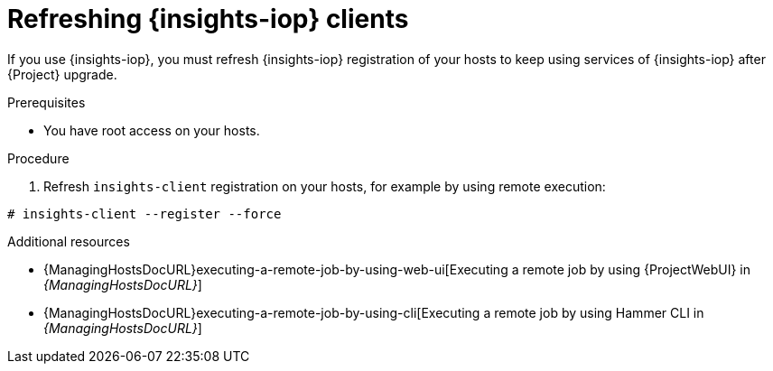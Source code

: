 :_mod-docs-content-type: PROCEDURE

[id="refreshing-insights-iop-clients"]
= Refreshing {insights-iop} clients

If you use {insights-iop}, you must refresh {insights-iop} registration of your hosts to keep using services of {insights-iop} after {Project} upgrade.

.Prerequisites
* You have root access on your hosts.

.Procedure
. Refresh `insights-client` registration on your hosts, for example by using remote execution:
[options="nowrap" subs="+quotes,verbatim,attributes"]
----
# insights-client --register --force 
----

[role="_additional-resources"]
.Additional resources
* {ManagingHostsDocURL}executing-a-remote-job-by-using-web-ui[Executing a remote job by using {ProjectWebUI} in _{ManagingHostsDocURL}_]
* {ManagingHostsDocURL}executing-a-remote-job-by-using-cli[Executing a remote job by using Hammer CLI in _{ManagingHostsDocURL}_]
